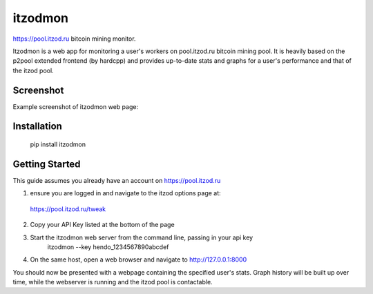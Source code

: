 itzodmon
========

https://pool.itzod.ru bitcoin mining monitor.

Itzodmon is a web app for monitoring a user's workers on pool.itzod.ru bitcoin mining pool.
It is heavily based on the p2pool extended frontend (by hardcpp) and provides up-to-date stats and graphs 
for a user's performance and that of the itzod pool.

Screenshot
----------

Example screenshot of itzodmon web page:

.. image:: screenshot.png

Installation
------------

	pip install itzodmon


Getting Started
---------------

This guide assumes you already have an account on https://pool.itzod.ru

1) ensure you are logged in and navigate to the itzod options page at:
 https://pool.itzod.ru/tweak

2) Copy your API Key listed at the bottom of the page

3) Start the itzodmon web server from the command line, passing in your api key
	itzodmon --key hendo_1234567890abcdef

4) On the same host, open a web browser and navigate to http://127.0.0.1:8000

You should now be presented with a webpage containing the specified user's stats.
Graph history will be built up over time, while the webserver is running and the itzod pool is contactable.
